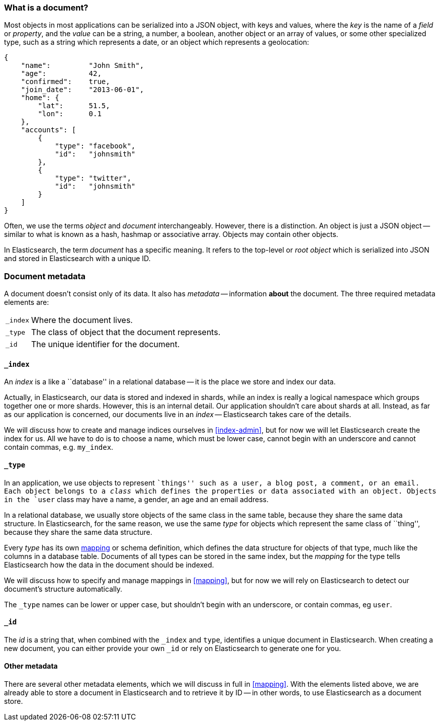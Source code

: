 === What is a document?

Most objects in most applications can be serialized into a JSON object,
with keys and values, where the _key_ is the name of a _field_ or _property_,
and the _value_ can be a string, a number, a boolean, another object or
an array of values, or some other specialized type, such as
a string which represents a date, or an object which represents a geolocation:

    {
        "name":         "John Smith",
        "age":          42,
        "confirmed":    true,
        "join_date":    "2013-06-01",
        "home": {
            "lat":      51.5,
            "lon":      0.1
        },
        "accounts": [
            {
                "type": "facebook",
                "id":   "johnsmith"
            },
            {
                "type": "twitter",
                "id":   "johnsmith"
            }
        ]
    }

Often, we use the terms _object_ and _document_ interchangeably. However,
there is a distinction.  An object is just a JSON object -- similar to
what is known as a hash, hashmap or associative array.
Objects may contain other objects.

In Elasticsearch, the term _document_ has a specific meaning. It refers
to the top-level or _root object_ which is serialized into JSON and
stored in Elasticsearch with a unique ID.

=== Document metadata

A document doesn't consist only of its data. It also has
_metadata_ -- information *about* the document. The three required metadata
elements are:

[horizontal]
`_index`::  Where the document lives.
`_type`::   The class of object that the document represents.
`_id`::     The unique identifier for the document.

==== `_index`

An _index_ is a like a ``database'' in a relational database -- it is the place
we store and index our data.

Actually, in Elasticsearch, our data is stored and indexed in shards,
while an index is really a logical namespace which
groups together one or more shards. However, this is an internal detail.
Our application shouldn't care about shards at all.  Instead, as far as our
application is concerned, our documents live in an _index_ -- Elasticsearch
takes care of the details.

We will discuss how to create and manage indices ourselves in <<index-admin>>,
but for now we will let Elasticsearch create the index for us.  All we have
to do is to choose a name, which must be lower case, cannot begin with
an underscore and cannot contain commas, e.g. `my_index`.

==== `_type`

In an application, we use objects to represent ``things'' such as a user,
a blog post, a comment, or an email. Each object belongs to a
_class_ which defines the properties or data associated with an object.
Objects in the `user` class may have a name, a gender, an age and an
email address.

In a relational database, we usually store objects of the same class in the same
table, because they share the same data structure. In Elasticsearch,
for the same reason, we use the same _type_ for objects which represent
the same class of ``thing'', because they share the same data structure.

Every _type_ has its own <<mapping,mapping>> or schema definition, which
defines the data structure for objects of that type, much like the columns
in a database table. Documents of all types can be stored
in the same index, but the _mapping_ for the type tells Elasticsearch
how the data in the document should be indexed.

We will discuss how to specify and manage mappings in <<mapping>>, but
for now we will rely on Elasticsearch to detect our document's structure
automatically.

The `_type` names can be lower or upper case, but shouldn't begin with
an underscore, or contain commas, eg `user`.

==== `_id`

The _id_ is a string that, when combined with the `_index` and `type`,
identifies a unique document in Elasticsearch. When creating a new
document, you can either provide your own `_id` or rely on Elasticsearch to
generate one for you.

==== Other metadata

There are several other metadata elements, which we will discuss
in full in <<mapping>>. With the elements listed above, we are already able
to store a document in Elasticsearch and to retrieve it by ID -- in other
words, to use Elasticsearch as a document store.

